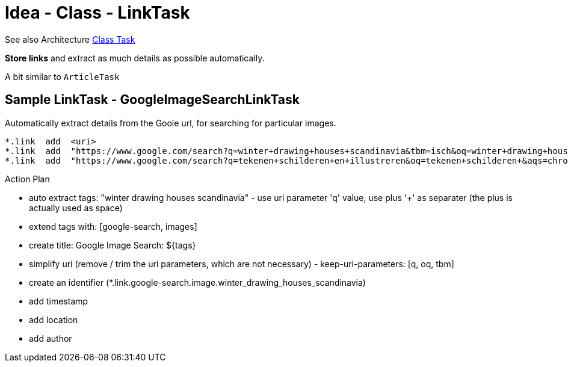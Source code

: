 = Idea - Class - LinkTask

See also Architecture xref:../architecture/class-task.adoc[Class Task]

*Store links* and extract as much details as possible automatically.

A bit similar to `ArticleTask`


== Sample LinkTask - GoogleImageSearchLinkTask

Automatically extract details from the Goole url, for searching for particular images.

----
*.link  add  <uri>
*.link  add  "https://www.google.com/search?q=winter+drawing+houses+scandinavia&tbm=isch&oq=winter+drawing+houses+scandinavia"
*.link  add  "https://www.google.com/search?q=tekenen+schilderen+en+illustreren&oq=tekenen+schilderen+&aqs=chrome.1.69i57j0i19l3j0i19i22i30l6.13840j0j7&sourceid=chrome&ie=UTF-8"
----

Action Plan

- auto extract tags: "winter drawing houses scandinavia" - use uri parameter 'q' value, use plus '+' as separater (the plus is actually used as space)
- extend tags with: [google-search, images]
- create title: Google Image Search: ${tags}
- simplify uri (remove / trim the uri parameters, which are not necessary) - keep-uri-parameters: [q, oq, tbm]
- create an identifier (*.link.google-search.image.winter_drawing_houses_scandinavia)
- add timestamp
- add location
- add author
